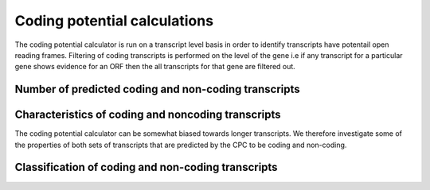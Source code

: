 

===============================
Coding potential calculations
===============================

The coding potential calculator is run on a transcript level basis in order to identify
transcripts have potentail open reading frames. Filtering of coding transcripts is performed on
the level of the gene i.e if any transcript for a particular gene shows evidence for an ORF then
the all transcripts for that gene are filtered out.


Number of predicted coding and non-coding transcripts
======================================================

.. report:: CPC.CPC
   :render: table
   
   Number of predicted coding and non-coding transcripts


.. report:: CPC.CPC
   :render: interleaved-bar-plot
   

   Number of predicted coding and non-coding transcripts




Characteristics of coding and noncoding transcripts
====================================================

The coding potential calculator can be somewhat biased towards longer transcripts. We therefore investigate
some of the properties of both sets of transcripts that are predicted by the CPC to be coding and non-coding.


.. report:: CPC.CPCLength
   :render: table
   

   average length of transcripts and genes of predicted coding and non-coding transcripts


.. report:: CPC.CPCLengthDistribution
   :render: line-plot
   :transform: histogram
   :layout: column-2
   :as-lines:

   length distribution


.. report:: CPC.CPCLengthCumFreq
   :render: line-plot
   :as-lines:
   :layout: column-2   


   length cumulative frequency


.. report:: CPC.CPCExonNumber
   :render: table
   

   number of exons


.. report:: CPC.CPCExonNumber
   :render: interleaved-bar-plot
   

   number of exons


.. report:: CPC.CPCScoreCorellation
   :render: scatter-plot
   :regression: 1

   scatterplot of the relationship between transcript length and coding potential score



Classification of coding and non-coding transcripts
====================================================

.. report:: CPC.CPCClass
   :render: pie-plot
   :layout: column-2 

   classification of coding and non-coding transcripts



